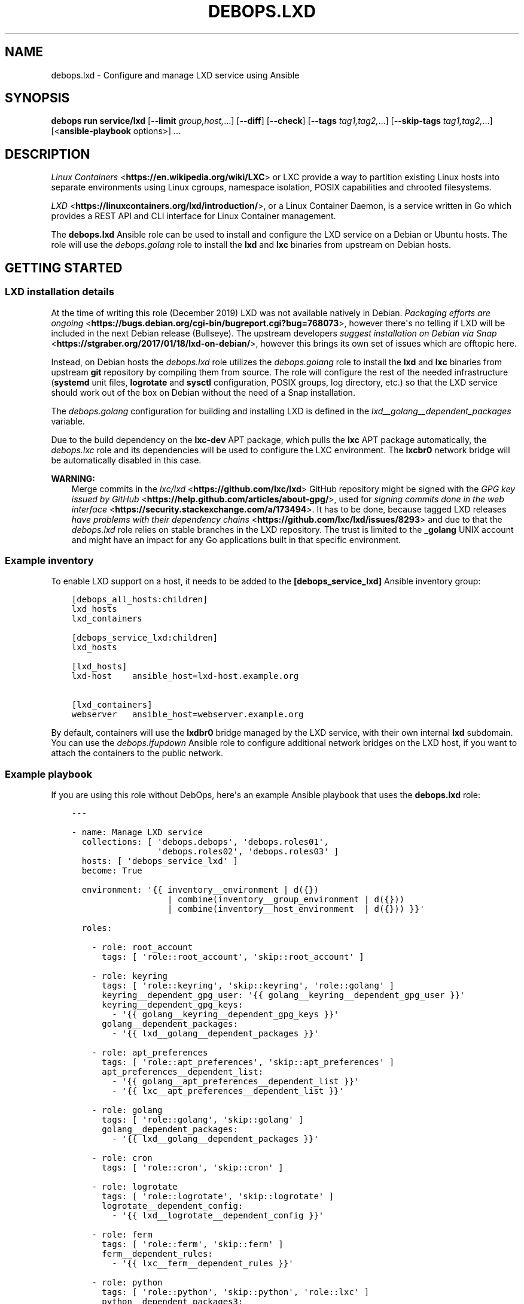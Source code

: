 .\" Man page generated from reStructuredText.
.
.
.nr rst2man-indent-level 0
.
.de1 rstReportMargin
\\$1 \\n[an-margin]
level \\n[rst2man-indent-level]
level margin: \\n[rst2man-indent\\n[rst2man-indent-level]]
-
\\n[rst2man-indent0]
\\n[rst2man-indent1]
\\n[rst2man-indent2]
..
.de1 INDENT
.\" .rstReportMargin pre:
. RS \\$1
. nr rst2man-indent\\n[rst2man-indent-level] \\n[an-margin]
. nr rst2man-indent-level +1
.\" .rstReportMargin post:
..
.de UNINDENT
. RE
.\" indent \\n[an-margin]
.\" old: \\n[rst2man-indent\\n[rst2man-indent-level]]
.nr rst2man-indent-level -1
.\" new: \\n[rst2man-indent\\n[rst2man-indent-level]]
.in \\n[rst2man-indent\\n[rst2man-indent-level]]u
..
.TH "DEBOPS.LXD" "5" "Sep 23, 2024" "v3.0.8" "DebOps"
.SH NAME
debops.lxd \- Configure and manage LXD service using Ansible
.SH SYNOPSIS
.sp
\fBdebops run service/lxd\fP [\fB\-\-limit\fP \fIgroup,host,\fP\&...] [\fB\-\-diff\fP] [\fB\-\-check\fP] [\fB\-\-tags\fP \fItag1,tag2,\fP\&...] [\fB\-\-skip\-tags\fP \fItag1,tag2,\fP\&...] [<\fBansible\-playbook\fP options>] ...
.SH DESCRIPTION
.sp
\fI\%Linux Containers\fP <\fBhttps://en.wikipedia.org/wiki/LXC\fP> or LXC provide a way to partition existing Linux hosts
into separate environments using Linux cgroups, namespace isolation, POSIX
capabilities and chrooted filesystems.
.sp
\fI\%LXD\fP <\fBhttps://linuxcontainers.org/lxd/introduction/\fP>, or a Linux Container Daemon, is a service written in Go which provides
a REST API and CLI interface for Linux Container management.
.sp
The \fBdebops.lxd\fP Ansible role can be used to install and configure the LXD
service on a Debian or Ubuntu hosts. The role will use the \fI\%debops.golang\fP
role to install the \fBlxd\fP and \fBlxc\fP binaries from upstream on
Debian hosts.
.SH GETTING STARTED
.SS LXD installation details
.sp
At the time of writing this role (December 2019) LXD was not available natively
in Debian. \fI\%Packaging efforts are ongoing\fP <\fBhttps://bugs.debian.org/cgi-bin/bugreport.cgi?bug=768073\fP>, however there\(aqs no telling if LXD
will be included in the next Debian release (Bullseye). The upstream developers
\fI\%suggest installation on Debian via Snap\fP <\fBhttps://stgraber.org/2017/01/18/lxd-on-debian/\fP>, however this brings its own set of
issues which are offtopic here.
.sp
Instead, on Debian hosts the \fI\%debops.lxd\fP role utilizes the
\fI\%debops.golang\fP role to install the \fBlxd\fP and \fBlxc\fP
binaries from upstream \fBgit\fP repository by compiling them from source.
The role will configure the rest of the needed infrastructure
(\fBsystemd\fP unit files, \fBlogrotate\fP and \fBsysctl\fP
configuration, POSIX groups, log directory, etc.) so that the LXD service
should work out of the box on Debian without the need of a Snap installation.
.sp
The \fI\%debops.golang\fP configuration for building and installing LXD is
defined in the \fI\%lxd__golang__dependent_packages\fP variable.
.sp
Due to the build dependency on the \fBlxc\-dev\fP APT package, which pulls the
\fBlxc\fP APT package automatically, the \fI\%debops.lxc\fP role and its
dependencies will be used to configure the LXC environment. The \fBlxcbr0\fP
network bridge will be automatically disabled in this case.
.sp
\fBWARNING:\fP
.INDENT 0.0
.INDENT 3.5
Merge commits in the \fI\%lxc/lxd\fP <\fBhttps://github.com/lxc/lxd\fP> GitHub repository might be signed
with the \fI\%GPG key issued by GitHub\fP <\fBhttps://help.github.com/articles/about-gpg/\fP>, used for \fI\%signing commits done in the web
interface\fP <\fBhttps://security.stackexchange.com/a/173494\fP>\&. It has to be done, because tagged LXD releases \fI\%have problems
with their dependency chains\fP <\fBhttps://github.com/lxc/lxd/issues/8293\fP> and due to that the \fI\%debops.lxd\fP role
relies on stable branches in the LXD repository. The trust is limited to the
\fB_golang\fP UNIX account and might have an impact for any Go applications
built in that specific environment.
.UNINDENT
.UNINDENT
.SS Example inventory
.sp
To enable LXD support on a host, it needs to be added to the
\fB[debops_service_lxd]\fP Ansible inventory group:
.INDENT 0.0
.INDENT 3.5
.sp
.nf
.ft C
[debops_all_hosts:children]
lxd_hosts
lxd_containers

[debops_service_lxd:children]
lxd_hosts

[lxd_hosts]
lxd\-host    ansible_host=lxd\-host.example.org

[lxd_containers]
webserver   ansible_host=webserver.example.org
.ft P
.fi
.UNINDENT
.UNINDENT
.sp
By default, containers will use the \fBlxdbr0\fP bridge managed by the LXD
service, with their own internal \fBlxd\fP subdomain. You can use the
\fI\%debops.ifupdown\fP Ansible role to configure additional network bridges on
the LXD host, if you want to attach the containers to the public network.
.SS Example playbook
.sp
If you are using this role without DebOps, here\(aqs an example Ansible playbook
that uses the \fBdebops.lxd\fP role:
.INDENT 0.0
.INDENT 3.5
.sp
.nf
.ft C
\-\-\-

\- name: Manage LXD service
  collections: [ \(aqdebops.debops\(aq, \(aqdebops.roles01\(aq,
                 \(aqdebops.roles02\(aq, \(aqdebops.roles03\(aq ]
  hosts: [ \(aqdebops_service_lxd\(aq ]
  become: True

  environment: \(aq{{ inventory__environment | d({})
                   | combine(inventory__group_environment | d({}))
                   | combine(inventory__host_environment  | d({})) }}\(aq

  roles:

    \- role: root_account
      tags: [ \(aqrole::root_account\(aq, \(aqskip::root_account\(aq ]

    \- role: keyring
      tags: [ \(aqrole::keyring\(aq, \(aqskip::keyring\(aq, \(aqrole::golang\(aq ]
      keyring__dependent_gpg_user: \(aq{{ golang__keyring__dependent_gpg_user }}\(aq
      keyring__dependent_gpg_keys:
        \- \(aq{{ golang__keyring__dependent_gpg_keys }}\(aq
      golang__dependent_packages:
        \- \(aq{{ lxd__golang__dependent_packages }}\(aq

    \- role: apt_preferences
      tags: [ \(aqrole::apt_preferences\(aq, \(aqskip::apt_preferences\(aq ]
      apt_preferences__dependent_list:
        \- \(aq{{ golang__apt_preferences__dependent_list }}\(aq
        \- \(aq{{ lxc__apt_preferences__dependent_list }}\(aq

    \- role: golang
      tags: [ \(aqrole::golang\(aq, \(aqskip::golang\(aq ]
      golang__dependent_packages:
        \- \(aq{{ lxd__golang__dependent_packages }}\(aq

    \- role: cron
      tags: [ \(aqrole::cron\(aq, \(aqskip::cron\(aq ]

    \- role: logrotate
      tags: [ \(aqrole::logrotate\(aq, \(aqskip::logrotate\(aq ]
      logrotate__dependent_config:
        \- \(aq{{ lxd__logrotate__dependent_config }}\(aq

    \- role: ferm
      tags: [ \(aqrole::ferm\(aq, \(aqskip::ferm\(aq ]
      ferm__dependent_rules:
        \- \(aq{{ lxc__ferm__dependent_rules }}\(aq

    \- role: python
      tags: [ \(aqrole::python\(aq, \(aqskip::python\(aq, \(aqrole::lxc\(aq ]
      python__dependent_packages3:
        \- \(aq{{ lxc__python__dependent_packages3 }}\(aq
      python__dependent_packages2:
        \- \(aq{{ lxc__python__dependent_packages2 }}\(aq

    \- role: sysctl
      tags: [ \(aqrole::sysctl\(aq, \(aqskip::sysctl\(aq ]
      sysctl__dependent_parameters:
        \- \(aq{{ lxc__sysctl__dependent_parameters }}\(aq
        \- \(aq{{ lxd__sysctl__dependent_parameters }}\(aq

    \- role: lxc
      tags: [ \(aqrole::lxc\(aq, \(aqskip::lxc\(aq ]

    \- role: lxd
      tags: [ \(aqrole::lxd\(aq, \(aqskip::lxd\(aq ]

# If a host has \(aqdebops.dnsmasq\(aq or \(aqdebops.unbound\(aq roles configured, execute
# its playbook in case that configuration applied by the \(aqlxd\(aq role needs to be
# applied to \(aqdnsmasq\(aq or \(aqunbound\(aq services. This should ensure that the
# \(aq*.lxd\(aq subdomain for internal LXD containers is resolvable on the LXD host.
#
# If the host is not in the Ansible inventory groups required by the
# \(aqdnsmasq.yml\(aq or the \(aqunbound.yml\(aq playbooks, this should not impact
# anything.

\- import_playbook: \(aqdnsmasq.yml\(aq

\- import_playbook: \(aqunbound.yml\(aq

.ft P
.fi
.UNINDENT
.UNINDENT
.SS Ansible tags
.sp
You can use Ansible \fB\-\-tags\fP or \fB\-\-skip\-tags\fP parameters to limit what
tasks are performed during Ansible run. This can be used after a host was first
configured to speed up playbook execution, when you are sure that most of the
configuration is already in the desired state.
.sp
Available role tags:
.INDENT 0.0
.TP
.B \fBrole::lxd\fP
Main role tag, should be used in the playbook to execute all of the role
tasks as well as role dependencies.
.TP
.B \fBrole::lxd:init\fP
Re\-apply the LXD preseeding configuration. Requires the
\fI\%lxd__init_preseed\fP variable to be set to \fBTrue\fP to be effective.
.UNINDENT
.SS Other resources
.sp
List of other useful resources related to the \fBdebops.lxd\fP Ansible role:
.INDENT 0.0
.IP \(bu 2
Manual pages: \fI\%lxc(7)\fP <\fBhttps://manpages.debian.org/lxc(7)\fP>
.IP \(bu 2
\fI\%LXD\fP <\fBhttps://wiki.debian.org/LXD\fP> page in Debian Wiki, with packaging information and current progress
.IP \(bu 2
\fI\%LXD\fP <\fBhttps://wiki.archlinux.org/index.php/LXD\fP> page in Arch Linux Wiki
.IP \(bu 2
\fI\%LXD\fP <\fBhttps://help.ubuntu.com/lts/serverguide/lxd.html\fP> page in Ubuntu Wiki
.IP \(bu 2
\fI\%LXD 2.0 blog post series\fP <\fBhttps://stgraber.org/2016/03/11/lxd-2-0-blog-post-series-012/\fP> written by Stéphane Graber
.IP \(bu 2
\fI\%LXD documentation page\fP <\fBhttps://lxd.readthedocs.io/en/latest/\fP>
.UNINDENT
.SH DEFAULT VARIABLE DETAILS
.sp
Some of the \fBdebops.lxd\fP default variables have more extensive configuration
than simple strings or lists, here you can find documentation and examples for
them.
.SS lxd__preseed
.sp
The \fBlxd__*_preseed\fP variables define a set of LXD \(dqpreseed\(dq configuration
entries which are merged into one YAML document and passed to the \fBlxd
init \-\-preseed\fP command via stdin on first installation. These configuration
entries can be used to configure various aspects of the LXD environment, like
network interfaces, storage pools, clustered operation, profiles, and so on.
.sp
You can read the \fI\%Non\-interactive configuration via preseed YAML\fP <\fBhttps://lxd.readthedocs.io/en/latest/preseed/\fP> LXD
documentation page for more details about the preseeding process.
.SS Examples
.sp
See the \fI\%lxd__default_preseed\fP for the default configuration entries
used to initialize the LXD service.
.sp
To see the current LXD configuration on a host, you can run the command:
.INDENT 0.0
.INDENT 3.5
.sp
.nf
.ft C
lxd init \-\-dump
.ft P
.fi
.UNINDENT
.UNINDENT
.sp
This will print out the configuration in a YAML format which can then be split
into separate configuration entries and put under the \fBseed\fP parameters.
.sp
To re\-apply the preseed configuration via Ansible you can execute the command:
.INDENT 0.0
.INDENT 3.5
.sp
.nf
.ft C
debops run service/lxd \-l <host> \-t role::lxd:init \-e \(aqlxd__init_preseed=true\(aq
.ft P
.fi
.UNINDENT
.UNINDENT
.sp
This will re\-run the command and apply the current preseed configuration again.
.SS Syntax
.sp
The preseed is defined using lists of YAML dictionaries, each dictionary
defines a configuration entry using specific paraneters:
.INDENT 0.0
.TP
.B \fBname\fP
Required. A string that identifies a configuration entry, not used otherwise.
Multiple configuration entries with the same \fBname\fP parameter are merged
together, overriding the \fBseed\fP parameter each time \- this can be used to
replace specific configuration entry in the Ansible inventory.
.TP
.B \fBseed\fP
Required. YAML dictionary with the contents of the preseed configuration.
After the final list of configuration entries is generated, contents of the
\fBseed\fP parameters are combined recursively using the Ansible \fBcombine()\fP
filter. This can be used to override specific YAML keys in the preseed via
different configuration entries.
.TP
.B \fBstate\fP
Optional. If not specified or \fBpresent\fP, a given configuration entry will
be included in the final preseed document. If \fBabsent\fP, a given
configuration entry will not be included in the YAML document. If \fBignore\fP,
a given configuration entry will not be evaluated by the role during
execution.
.UNINDENT
.SH AUTHOR
Maciej Delmanowski
.SH COPYRIGHT
2014-2024, Maciej Delmanowski, Nick Janetakis, Robin Schneider and others
.\" Generated by docutils manpage writer.
.
